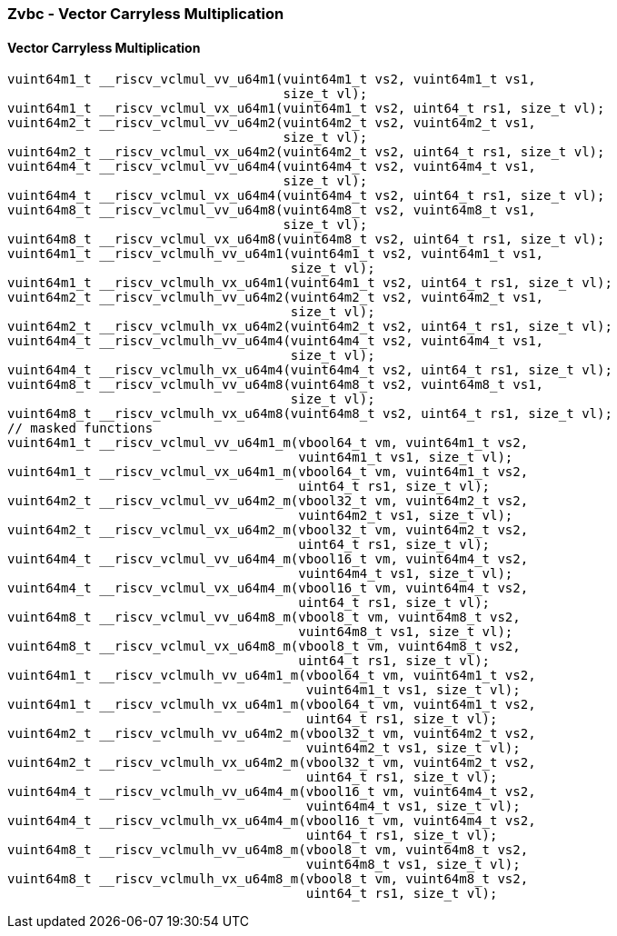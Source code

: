 
=== Zvbc - Vector Carryless Multiplication

[[]]
==== Vector Carryless Multiplication

[,c]
----
vuint64m1_t __riscv_vclmul_vv_u64m1(vuint64m1_t vs2, vuint64m1_t vs1,
                                    size_t vl);
vuint64m1_t __riscv_vclmul_vx_u64m1(vuint64m1_t vs2, uint64_t rs1, size_t vl);
vuint64m2_t __riscv_vclmul_vv_u64m2(vuint64m2_t vs2, vuint64m2_t vs1,
                                    size_t vl);
vuint64m2_t __riscv_vclmul_vx_u64m2(vuint64m2_t vs2, uint64_t rs1, size_t vl);
vuint64m4_t __riscv_vclmul_vv_u64m4(vuint64m4_t vs2, vuint64m4_t vs1,
                                    size_t vl);
vuint64m4_t __riscv_vclmul_vx_u64m4(vuint64m4_t vs2, uint64_t rs1, size_t vl);
vuint64m8_t __riscv_vclmul_vv_u64m8(vuint64m8_t vs2, vuint64m8_t vs1,
                                    size_t vl);
vuint64m8_t __riscv_vclmul_vx_u64m8(vuint64m8_t vs2, uint64_t rs1, size_t vl);
vuint64m1_t __riscv_vclmulh_vv_u64m1(vuint64m1_t vs2, vuint64m1_t vs1,
                                     size_t vl);
vuint64m1_t __riscv_vclmulh_vx_u64m1(vuint64m1_t vs2, uint64_t rs1, size_t vl);
vuint64m2_t __riscv_vclmulh_vv_u64m2(vuint64m2_t vs2, vuint64m2_t vs1,
                                     size_t vl);
vuint64m2_t __riscv_vclmulh_vx_u64m2(vuint64m2_t vs2, uint64_t rs1, size_t vl);
vuint64m4_t __riscv_vclmulh_vv_u64m4(vuint64m4_t vs2, vuint64m4_t vs1,
                                     size_t vl);
vuint64m4_t __riscv_vclmulh_vx_u64m4(vuint64m4_t vs2, uint64_t rs1, size_t vl);
vuint64m8_t __riscv_vclmulh_vv_u64m8(vuint64m8_t vs2, vuint64m8_t vs1,
                                     size_t vl);
vuint64m8_t __riscv_vclmulh_vx_u64m8(vuint64m8_t vs2, uint64_t rs1, size_t vl);
// masked functions
vuint64m1_t __riscv_vclmul_vv_u64m1_m(vbool64_t vm, vuint64m1_t vs2,
                                      vuint64m1_t vs1, size_t vl);
vuint64m1_t __riscv_vclmul_vx_u64m1_m(vbool64_t vm, vuint64m1_t vs2,
                                      uint64_t rs1, size_t vl);
vuint64m2_t __riscv_vclmul_vv_u64m2_m(vbool32_t vm, vuint64m2_t vs2,
                                      vuint64m2_t vs1, size_t vl);
vuint64m2_t __riscv_vclmul_vx_u64m2_m(vbool32_t vm, vuint64m2_t vs2,
                                      uint64_t rs1, size_t vl);
vuint64m4_t __riscv_vclmul_vv_u64m4_m(vbool16_t vm, vuint64m4_t vs2,
                                      vuint64m4_t vs1, size_t vl);
vuint64m4_t __riscv_vclmul_vx_u64m4_m(vbool16_t vm, vuint64m4_t vs2,
                                      uint64_t rs1, size_t vl);
vuint64m8_t __riscv_vclmul_vv_u64m8_m(vbool8_t vm, vuint64m8_t vs2,
                                      vuint64m8_t vs1, size_t vl);
vuint64m8_t __riscv_vclmul_vx_u64m8_m(vbool8_t vm, vuint64m8_t vs2,
                                      uint64_t rs1, size_t vl);
vuint64m1_t __riscv_vclmulh_vv_u64m1_m(vbool64_t vm, vuint64m1_t vs2,
                                       vuint64m1_t vs1, size_t vl);
vuint64m1_t __riscv_vclmulh_vx_u64m1_m(vbool64_t vm, vuint64m1_t vs2,
                                       uint64_t rs1, size_t vl);
vuint64m2_t __riscv_vclmulh_vv_u64m2_m(vbool32_t vm, vuint64m2_t vs2,
                                       vuint64m2_t vs1, size_t vl);
vuint64m2_t __riscv_vclmulh_vx_u64m2_m(vbool32_t vm, vuint64m2_t vs2,
                                       uint64_t rs1, size_t vl);
vuint64m4_t __riscv_vclmulh_vv_u64m4_m(vbool16_t vm, vuint64m4_t vs2,
                                       vuint64m4_t vs1, size_t vl);
vuint64m4_t __riscv_vclmulh_vx_u64m4_m(vbool16_t vm, vuint64m4_t vs2,
                                       uint64_t rs1, size_t vl);
vuint64m8_t __riscv_vclmulh_vv_u64m8_m(vbool8_t vm, vuint64m8_t vs2,
                                       vuint64m8_t vs1, size_t vl);
vuint64m8_t __riscv_vclmulh_vx_u64m8_m(vbool8_t vm, vuint64m8_t vs2,
                                       uint64_t rs1, size_t vl);
----
